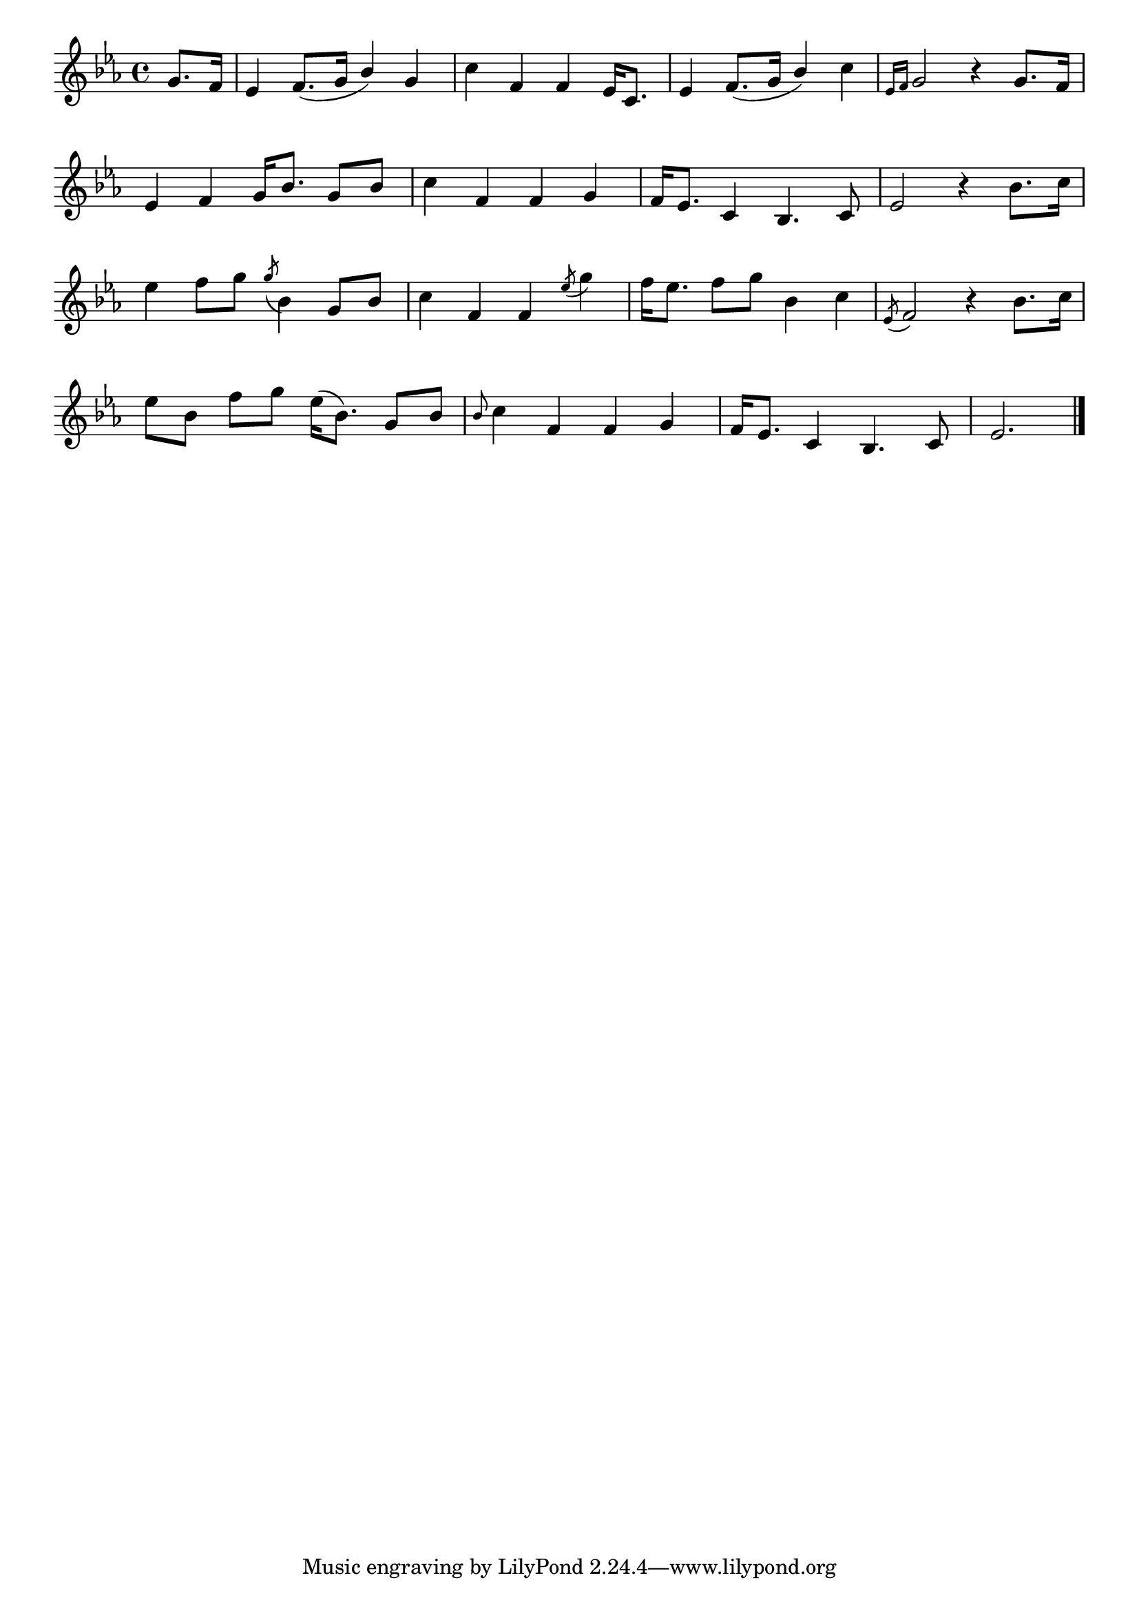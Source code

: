 \version "2.4"
\paper{ linewidth=15\cm leftmargin=3\cm rightmargin=3\cm indent=0\mm }

% Figure 33

\book {

 \score {
  \new Staff \relative c'' {
   \clef treble
   \key es \major
   \set Score.barNumberVisibility = ##f
   \override Staff.TimeSignature #'style = #'()
   \time 4/4
   \partial 4
   g8.[ f16] | es4 f8.[( g16] \stemUp bes4) \stemNeutral g4 |
     c4 f,4 f4 es16[ c8.] | es4 f8.[( g16] \stemUp bes4) \stemNeutral c4 |
     \grace {es,16[ f]} g2 r4 g8.[ f16] |
   es4 f4 g16[ bes8.] g8[ bes8] | c4 f,4 f4 g4 |
     f16[ es8.] c4 bes4. c8 | es2 r4 bes'8.[ c16] |
   es4 f8[ g8] \acciaccatura g8 bes,4 g8[ bes8] |
     c4 f,4 f4 \acciaccatura es'8 g4 | f16[ es8.] f8[ g8] bes,4 c4 |
     \acciaccatura es,8 f2 r4 bes8.[ c16] |
   es8[ bes8] f'8[ g8] es16[( bes8.]) g8[ bes8] |
     \grace bes8 c4 f,4 f4 g4 | f16[ es8.] c4 bes4. c8 | es2. \bar "|."
  }
  \layout { }
 }

 \score {
  \new Staff \relative c'' {
   \clef treble
   \key es \major
   \set Score.barNumberVisibility = ##f
   \override Staff.TimeSignature #'style = #'()
   \time 4/4
   \partial 4
   g8.[ f16] | es4 f8.[( g16] \stemUp bes4) \stemNeutral g4 |
     c4 f,4 f4 es16[ c8.] | es4 f8.[( g16] \stemUp bes4) \stemNeutral c4 |
     \grace {es,16[ f]} g2 r4 g8.[ f16] |
   es4 f4 g16[ bes8.] g8[ bes8] | c4 f,4 f4 g4 |
     f16[ es8.] c4 bes4. c8 | es2 r4 bes'8.[ c16] |
   es4 f8[ g16] r16 \acciaccatura g8 bes,4 g8[ bes8] |
     c4 f,4 f4 \acciaccatura es'8 g4 | f16[ es8.] f8[ g8] bes,4 c4 |
     \acciaccatura es,8 f2 r4 bes8.[ c16] |
   es8[ bes8] f'8[ g8] es16[( bes8.]) g8[ bes16] r16 |
     \grace bes8 c4 f,4 f4 g4 | f16[ es8.] c4 bes4. c8 | es2. \bar "|."
  }
  \midi { \tempo 4=92 }
 }

}

